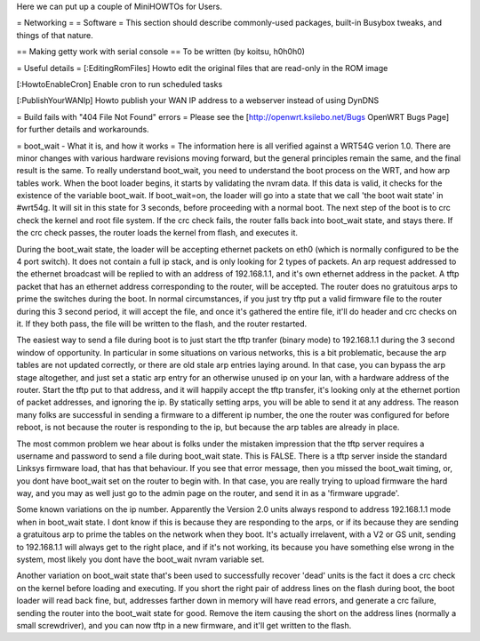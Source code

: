 Here we can put up a couple of MiniHOWTOs for Users.

= Networking =
= Software =
This section should describe commonly-used packages, built-in Busybox tweaks, and things of that nature.

== Making getty work with serial console ==
To be written (by koitsu, h0h0h0)

= Useful details =
[:EditingRomFiles] Howto edit the original files that are read-only in the ROM image

[:HowtoEnableCron] Enable cron to run scheduled tasks

[:PublishYourWANIp] Howto publish your WAN IP address to a webserver instead of using DynDNS

= Build fails with "404 File Not Found" errors =
Please see the [http://openwrt.ksilebo.net/Bugs OpenWRT Bugs Page] for further details and workarounds.

= boot_wait - What it is, and how it works =
The information here is all verified against a WRT54G verion 1.0.  There are minor changes with various hardware revisions moving forward, but the general principles remain the same, and the final result is the same.  To really understand boot_wait, you need to understand the boot process on the WRT, and how arp tables work.  When the boot loader begins, it starts by validating the nvram data.  If this data is valid, it checks for the existence of the variable boot_wait.  If boot_wait=on, the loader will go into a state that we call 'the boot wait state' in #wrt54g.  It will sit in this state for 3 seconds, before proceeding with a normal boot.  The next step of the boot is to crc check the kernel and root file system.  If the crc check fails, the router falls back into boot_wait state, and stays there.  If the crc check passes, the router loads the kernel from flash, and executes it.

During the boot_wait state, the loader will be accepting ethernet packets on eth0 (which is normally configured to be the 4 port switch).  It does not contain a full ip stack, and is only looking for 2 types of packets.  An arp request addressed to the ethernet broadcast will be replied to with an address of 192.168.1.1, and it's own ethernet address in the packet.  A tftp packet that has an ethernet address corresponding to the router, will be accepted.  The router does no gratuitous arps to prime the switches during the boot.  In normal circumstances, if you just try tftp put a valid firmware file to the router during this 3 second period, it will accept the file, and once it's gathered the entire file, it'll do header and crc checks on it.  If they both pass, the file will be written to the flash, and the router restarted.

The easiest way to send a file during boot is to just start the tftp tranfer (binary mode) to 192.168.1.1 during the 3 second window of opportunity.  In particular in some situations on various networks, this is a bit problematic, because the arp tables are not updated correctly, or there are old stale arp entries laying around.  In that case, you can bypass the arp stage altogether, and just set a static arp entry for an otherwise unused ip on your lan, with a hardware address of the router.  Start the tftp put to that address, and it will happily accept the tftp transfer, it's looking only at the ethernet portion of packet addresses, and ignoring the ip.  By statically setting arps, you will be able to send it at any address.  The reason many folks are successful in sending a firmware to a different ip number, the one the router was configured for before reboot, is not because the router is responding to the ip, but because the arp tables are already in place.

The most common problem we hear about is folks under the mistaken impression that the tftp server requires a username and password to send a file during boot_wait state.  This is FALSE.  There is a tftp server inside the standard Linksys firmware load, that has that behaviour.  If you see that error message, then you missed the boot_wait timing, or, you dont have boot_wait set on the router to begin with.  In that case, you are really trying to upload firmware the hard way, and you may as well just go to the admin page on the router, and send it in as a 'firmware upgrade'.

Some known variations on the ip number.  Apparently the Version 2.0 units always respond to address 192.168.1.1 mode when in boot_wait state.  I dont know if this is because they are responding to the arps, or if its because they are sending a gratuitous arp to prime the tables on the network when they boot.  It's actually irrelavent, with a V2 or GS unit, sending to 192.168.1.1 will always get to the right place, and if it's not working, its because you have something else wrong in the system, most likely you dont have the boot_wait nvram variable set.

Another variation on boot_wait state that's been used to successfully recover 'dead' units is the fact it does a crc check on the kernel before loading and executing.  If you short the right pair of address lines on the flash during boot, the boot loader will read back fine, but, addresses farther down in memory will have read errors, and generate a crc failure, sending the router into the boot_wait state for good.  Remove the item causing the short on the address lines (normally a small screwdriver), and you can now tftp in a new firmware, and it'll get written to the flash.


